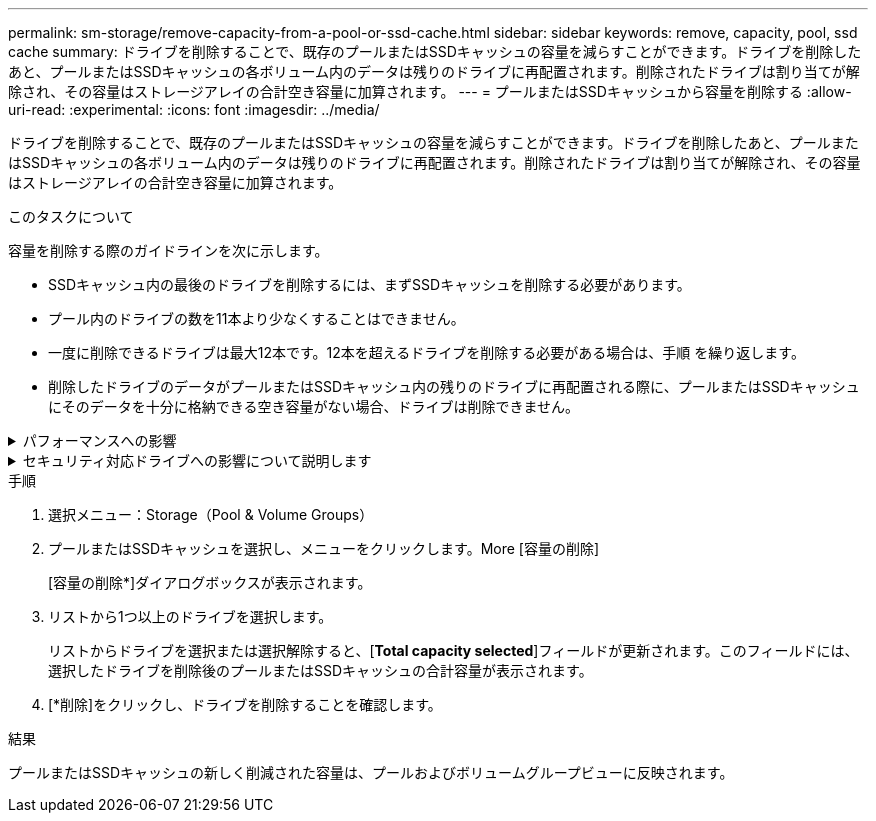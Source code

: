 ---
permalink: sm-storage/remove-capacity-from-a-pool-or-ssd-cache.html 
sidebar: sidebar 
keywords: remove, capacity, pool, ssd cache 
summary: ドライブを削除することで、既存のプールまたはSSDキャッシュの容量を減らすことができます。ドライブを削除したあと、プールまたはSSDキャッシュの各ボリューム内のデータは残りのドライブに再配置されます。削除されたドライブは割り当てが解除され、その容量はストレージアレイの合計空き容量に加算されます。 
---
= プールまたはSSDキャッシュから容量を削除する
:allow-uri-read: 
:experimental: 
:icons: font
:imagesdir: ../media/


[role="lead"]
ドライブを削除することで、既存のプールまたはSSDキャッシュの容量を減らすことができます。ドライブを削除したあと、プールまたはSSDキャッシュの各ボリューム内のデータは残りのドライブに再配置されます。削除されたドライブは割り当てが解除され、その容量はストレージアレイの合計空き容量に加算されます。

.このタスクについて
容量を削除する際のガイドラインを次に示します。

* SSDキャッシュ内の最後のドライブを削除するには、まずSSDキャッシュを削除する必要があります。
* プール内のドライブの数を11本より少なくすることはできません。
* 一度に削除できるドライブは最大12本です。12本を超えるドライブを削除する必要がある場合は、手順 を繰り返します。
* 削除したドライブのデータがプールまたはSSDキャッシュ内の残りのドライブに再配置される際に、プールまたはSSDキャッシュにそのデータを十分に格納できる空き容量がない場合、ドライブは削除できません。


.パフォーマンスへの影響
[%collapsible]
====
* プールまたはSSDキャッシュからドライブを削除すると、ボリュームのパフォーマンスが低下する可能性があります。
* プールまたはSSDキャッシュから容量を削除しても、予約済み容量は消費されません。ただし、プールまたはSSDキャッシュに残っているドライブの数に基づいて、予約済み容量が減少する可能性があります。


====
.セキュリティ対応ドライブへの影響について説明します
[%collapsible]
====
* セキュリティ対応でない最後のドライブを削除すると、プール内に残るのはすべてセキュリティ対応のドライブになります。この場合、プールのセキュリティを有効にするオプションが表示されます。
* Data Assurance（DA）対応でない最後のドライブを削除すると、プール内に残るのはすべてDA対応のドライブになります。


このプールに作成する新しいボリュームはすべてDA対応になります。既存のボリュームをDA対応にする場合は、ボリュームを削除してから再作成する必要があります。

====
.手順
. 選択メニュー：Storage（Pool & Volume Groups）
. プールまたはSSDキャッシュを選択し、メニューをクリックします。More [容量の削除]
+
[容量の削除*]ダイアログボックスが表示されます。

. リストから1つ以上のドライブを選択します。
+
リストからドライブを選択または選択解除すると、[*Total capacity selected*]フィールドが更新されます。このフィールドには、選択したドライブを削除後のプールまたはSSDキャッシュの合計容量が表示されます。

. [*削除]をクリックし、ドライブを削除することを確認します。


.結果
プールまたはSSDキャッシュの新しく削減された容量は、プールおよびボリュームグループビューに反映されます。
